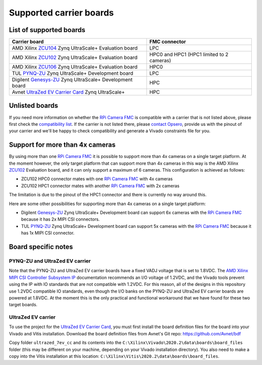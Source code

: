 ========================
Supported carrier boards
========================

List of supported boards
========================

+-----------------------------------------------------------------------+-----------------------------+ 
| Carrier board                                                         | FMC connector               |
+=======================================================================+=============================+ 
| AMD Xilinx `ZCU104`_ Zynq UltraScale+ Evaluation board                | LPC                         |
+-----------------------------------------------------------------------+-----------------------------+ 
| AMD Xilinx `ZCU102`_ Zynq UltraScale+ Evaluation board                | HPC0 and HPC1               |
|                                                                       | (HPC1 limited to 2 cameras) |
+-----------------------------------------------------------------------+-----------------------------+ 
| AMD Xilinx `ZCU106`_ Zynq UltraScale+ Evaluation board                | HPC0                        |
+-----------------------------------------------------------------------+-----------------------------+ 
| TUL `PYNQ-ZU`_ Zynq UltraScale+ Development board                     | LPC                         |
+-----------------------------------------------------------------------+-----------------------------+ 
| Digilent `Genesys-ZU`_ Zynq UltraScale+ Development board             | HPC                         |
+-----------------------------------------------------------------------+-----------------------------+ 
| Avnet `UltraZed EV Carrier Card`_ Zynq UltraScale+                    | HPC                         |
+-----------------------------------------------------------------------+-----------------------------+ 
 
Unlisted boards
===============

If you need more information on whether the `RPi Camera FMC`_ is compatible with a carrier that is not 
listed above, please first check the `compatibility list`_. If the carrier is not listed there, please 
`contact Opsero`_, provide us with the pinout of your carrier and we'll be happy to check compatibility 
and generate a Vivado constraints file for you.

Support for more than 4x cameras
================================

By using more than one `RPi Camera FMC`_ it is possible to support more than 4x cameras on a single
target platform. At the moment however, the only target platform that can support more than 4x cameras 
in this way is the AMD Xilinx `ZCU102`_ Evaluation board, and it can only support a maximum of 6
cameras. This configuration is achieved as follows:

* ZCU102 HPC0 connector mates with one `RPi Camera FMC`_ with 4x cameras
* ZCU102 HPC1 connector mates with another `RPi Camera FMC`_ with 2x cameras

The limitation is due to the pinout of the HPC1 connector and there is currently no way around this.

Here are some other possibilities for supporting more than 4x cameras on a single target platform:

* Digilent `Genesys-ZU`_ Zynq UltraScale+ Development board can support 6x cameras with the 
  `RPi Camera FMC`_ because it has 2x MIPI CSI connectors.
* TUL `PYNQ-ZU`_ Zynq UltraScale+ Development board can support 5x cameras with the `RPi Camera FMC`_ 
  because it has 1x MIPI CSI connector.

Board specific notes
====================

PYNQ-ZU and UltraZed EV carrier
-------------------------------

Note that the PYNQ-ZU and UltraZed EV carrier boards have a fixed VADJ voltage that is set to 1.8VDC. The 
`AMD Xilinx MIPI CSI Controller Subsystem IP`_ documentation recommends an I/O voltage of 1.2VDC, and the 
Vivado tools prevent using the IP with IO standards that are not compatible with 1.2VDC. For this reason,
all of the designs in this repository use 1.2VDC compatible IO standards, even though the I/O banks on the 
PYNQ-ZU and UltraZed EV carrier boards are powered at 1.8VDC. At the moment this is the only practical and
functional workaround that we have found for these two target boards.


UltraZed EV carrier
-------------------

To use the project for the `UltraZed EV Carrier Card`_, you must first install the board definition files
for the board into your Vivado and Vitis installation. Download the board definition files from Avnet's 
Git repo: https://github.com/Avnet/bdf

Copy folder ``ultrazed_7ev_cc`` and its contents into the ``C:\Xilinx\Vivado\2020.2\data\boards\board_files`` 
folder (this may be different on your machine, depending on your Vivado installation directory). You also 
need to make a copy into the Vitis installation at this location: 
``C:\Xilinx\Vitis\2020.2\data\boards\board_files``.



.. _contact Opsero: https://opsero.com/contact-us
.. _UltraZed EV Carrier Card: https://www.xilinx.com/products/boards-and-kits/1-y3n9v1.html
.. _ZCU104: https://www.xilinx.com/zcu104
.. _ZCU102: https://www.xilinx.com/zcu102
.. _ZCU106: https://www.xilinx.com/zcu106
.. _Genesys-ZU: https://digilent.com/shop/genesys-zu-zynq-ultrascale-mpsoc-development-board/
.. _PYNQ-ZU: https://www.tulembedded.com/FPGA/ProductsPYNQ-ZU.html
.. _RPi Camera FMC: https://camerafmc.com/docs/rpi-camera-fmc/overview/
.. _compatibility list: https://camerafmc.com/docs/rpi-camera-fmc/compatibility/
.. _AMD Xilinx MIPI CSI Controller Subsystem IP: https://docs.xilinx.com/r/en-US/pg202-mipi-dphy
